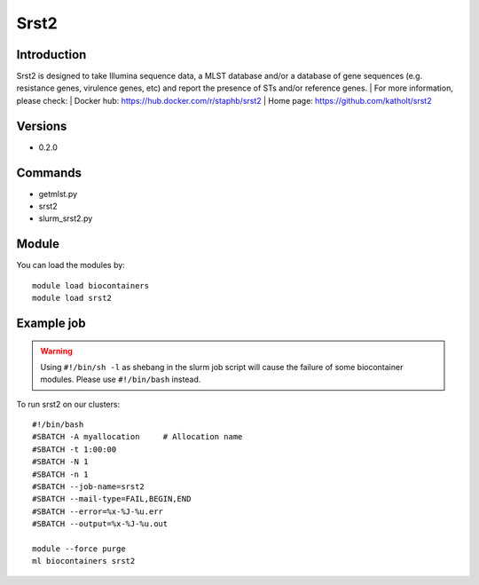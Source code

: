 .. _backbone-label:

Srst2
==============================

Introduction
~~~~~~~~
Srst2 is designed to take Illumina sequence data, a MLST database and/or a database of gene sequences (e.g. resistance genes, virulence genes, etc) and report the presence of STs and/or reference genes.
| For more information, please check:
| Docker hub: https://hub.docker.com/r/staphb/srst2 
| Home page: https://github.com/katholt/srst2

Versions
~~~~~~~~
- 0.2.0

Commands
~~~~~~~
- getmlst.py
- srst2
- slurm_srst2.py

Module
~~~~~~~~
You can load the modules by::

    module load biocontainers
    module load srst2

Example job
~~~~~
.. warning::
    Using ``#!/bin/sh -l`` as shebang in the slurm job script will cause the failure of some biocontainer modules. Please use ``#!/bin/bash`` instead.

To run srst2 on our clusters::

    #!/bin/bash
    #SBATCH -A myallocation     # Allocation name
    #SBATCH -t 1:00:00
    #SBATCH -N 1
    #SBATCH -n 1
    #SBATCH --job-name=srst2
    #SBATCH --mail-type=FAIL,BEGIN,END
    #SBATCH --error=%x-%J-%u.err
    #SBATCH --output=%x-%J-%u.out

    module --force purge
    ml biocontainers srst2
